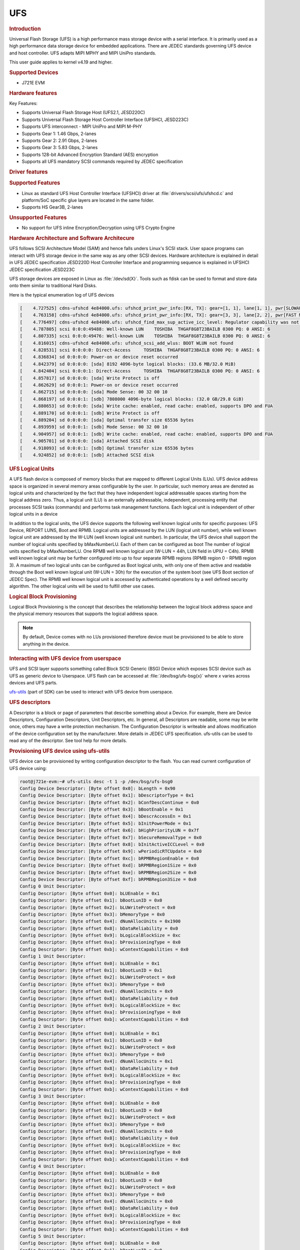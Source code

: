 UFS
---------------------------------

.. rubric:: Introduction
   :name: introduction-linux-ufs

Universal Flash Storage (UFS) is a high performance mass storage device
with a serial interface. It is primarily used as a high performance data
storage device for embedded applications. There are JEDEC standards
governing UFS device and host controller. UFS adapts MIPI MPHY and
MIPI UniPro standards.

This user guide applies to kernel v4.19 and higher.

.. rubric:: Supported Devices
   :name: supported-devices-ufs

-  J721E EVM

.. rubric:: Hardware features
   :name: hardware-features-ufs

Key Features:

- Supports Universal Flash Storage Host (UFS2.1, JESD220C)
- Supports Universal Flash Storage Host Controller Interface (UFSHCI, JESD223C)
- Supports UFS interconnect - MIPI UniPro and MIPI M-PHY
- Supports Gear 1: 1.46 Gbps, 2-lanes
- Supports Gear 2: 2.91 Gbps, 2-lanes
- Supports Gear 3: 5.83 Gbps, 2-lanes
- Supports 128-bit Advanced Encryption Standard (AES) encryption
- Supports аll UFS mandatory SCSI commands required by JEDEC specification

.. rubric:: Driver features
   :name: driver-features-ufs

.. rubric:: Supported Features
   :name: supported-features-ufs

- Linux as standard UFS Host Controller Interface (UFSHCI) driver at :file:`drivers/scsi/ufs/ufshcd.c` and platform/SoC specific glue layers are located in the same folder.
- Supports HS Gear3B, 2-lanes


.. rubric:: Unsupported Features
   :name: unsupported-features-ufs

- No support for UFS inline Encryption/Decryption using UFS Crypto Engine

.. rubric:: Hardware Architecture and Software Architecure
   :name: hardware-architecture-ufs

UFS follows SCSI Architecture Model (SAM) and hence falls unders Linux's
SCSI stack. User space programs can interact with UFS storage device in
the same way as any other SCSI devices.
Hardware architecture is explained in detail in UFS JEDEC specification
JESD220D
Host Controller Interface and programming sequence is explained in
UFSHCI JEDEC specification JESD223C

UFS storage devices are exposed in Linux as :file:`/dev/sd{X}`. Tools such as
fdisk can be used to format and store data onto them similar to
traditional Hard Disks.

Here is the typical enumeration log of UFS devices

.. code-block:: console

	[    4.727525] cdns-ufshcd 4e84000.ufs: ufshcd_print_pwr_info:[RX, TX]: gear=[1, 1], lane[1, 1], pwr[SLOWAUTO_MODE, SLOWAUTO_MODE], rate = 0
	[    4.763158] cdns-ufshcd 4e84000.ufs: ufshcd_print_pwr_info:[RX, TX]: gear=[3, 3], lane[2, 2], pwr[FAST MODE, FAST MODE], rate = 2
	[    4.776497] cdns-ufshcd 4e84000.ufs: ufshcd_find_max_sup_active_icc_level: Regulator capability was not set, actvIccLevel=0
	[    4.787805] scsi 0:0:0:49488: Well-known LUN    TOSHIBA  THGAF8G8T23BAILB 0300 PQ: 0 ANSI: 6
	[    4.807335] scsi 0:0:0:49476: Well-known LUN    TOSHIBA  THGAF8G8T23BAILB 0300 PQ: 0 ANSI: 6
	[    4.816015] cdns-ufshcd 4e84000.ufs: ufshcd_scsi_add_wlus: BOOT WLUN not found
	[    4.828531] scsi 0:0:0:0: Direct-Access     TOSHIBA  THGAF8G8T23BAILB 0300 PQ: 0 ANSI: 6
	[    4.836834] sd 0:0:0:0: Power-on or device reset occurred
	[    4.842379] sd 0:0:0:0: [sda] 8192 4096-byte logical blocks: (33.6 MB/32.0 MiB)
	[    4.842404] scsi 0:0:0:1: Direct-Access     TOSHIBA  THGAF8G8T23BAILB 0300 PQ: 0 ANSI: 6
	[    4.857817] sd 0:0:0:0: [sda] Write Protect is off
	[    4.862629] sd 0:0:0:1: Power-on or device reset occurred
	[    4.862715] sd 0:0:0:0: [sda] Mode Sense: 00 32 00 10
	[    4.868197] sd 0:0:0:1: [sdb] 7808000 4096-byte logical blocks: (32.0 GB/29.8 GiB)
	[    4.880653] sd 0:0:0:0: [sda] Write cache: enabled, read cache: enabled, supports DPO and FUA
	[    4.889170] sd 0:0:0:1: [sdb] Write Protect is off
	[    4.889204] sd 0:0:0:0: [sda] Optimal transfer size 65536 bytes
	[    4.893959] sd 0:0:0:1: [sdb] Mode Sense: 00 32 00 10
	[    4.904957] sd 0:0:0:1: [sdb] Write cache: enabled, read cache: enabled, supports DPO and FUA
	[    4.905701] sd 0:0:0:0: [sda] Attached SCSI disk
	[    4.918093] sd 0:0:0:1: [sdb] Optimal transfer size 65536 bytes
	[    4.924852] sd 0:0:0:1: [sdb] Attached SCSI disk


.. rubric:: UFS Logical Units
   :name: UFS Logical Units

A UFS flash device is composed of memory blocks that are mapped to
different Logical Units (LUs). UFS device address space is organized in
several memory areas configurable by the user. In particular, such
memory areas are denoted as logical units and characterized by the fact
that they have independent logical addressable spaces starting from the
logical address zero. Thus, a logical unit (LU) is an externally
addressable, independent, processing entity that processes SCSI tasks
(commands) and performs task management functions. Each logical unit is
independent of other logical units in a device

In addition to the logical units, the UFS device supports the following well known logical units for specific purposes: UFS Device, REPORT LUNS, Boot and RPMB. Logical units are addressed by the LUN (logical unit number), while well known logical unit are addressed by the W-LUN (well known logical unit number).
In particular, the UFS device shall support the number of logical units specified by bMaxNumberLU. Each of them can be configured as boot
The number of logical units specified by bMaxNumberLU.
One RPMB well known logical unit (W-LUN = 44h, LUN field in UPIU = C4h). RPMB well known
logical unit may be further configured into up to four separate RPMB
regions (RPMB region 0 - RPMB region 3). A maximum of two logical units can be
configured as Boot logical units, with only one of them active and
readable through the Boot well known logical unit (W-LUN = 30h) for the
execution of the system boot (see UFS Boot section of JEDEC Spec). The
RPMB well known logical unit is accessed by authenticated operations by
a well defined security algorithm. The other logical units will be used
to fulfill other use cases.

.. rubric:: Logical Block Provisioning
   :name: Logical Block Provisioning

Logical Block Provisioning is the concept that describes the relationship between the logical block address space and the physical memory resources that supports the logical address space.

.. note::

 By default, Device comes with no LUs provisioned therefore device must
 be provisioned to be able to store anything in the device.

.. rubric:: Interacting with UFS device from userspace
   :name: Interacting with UFS device from userspace

UFS and SCSI layer supports something called Block SCSI Generic (BSG)
Device which exposes SCSI device such as UFS as generic device to
Userspace. UFS flash can be accessed at :file:`/dev/bsg/ufs-bsg{x}` where
`x` varies across devices and UFS parts.

`ufs-utils <https://github.com/westerndigitalcorporation/ufs-utils>`_
(part of SDK) can be used to interact with UFS device from userspace.

.. rubric:: UFS descriptors

A Descriptor is a block or page of parameters that describe something about a Device. For example, there are Device Descriptors, Configuration Descriptors, Unit Descriptors, etc.
In general, all Descriptors are readable, some may be write once, others
may have a write protection mechanism. The Configuration Descriptor is
writeable and allows modification of the device configuration set by the
manufacturer. More details in JEDEC UFS specification.
ufs-utils can be used to read any of the descriptor. See tool help for
more details.

.. rubric:: Provisioning UFS device using ufs-utils

UFS device can be provisioned by writing configuration descriptor to the
flash. You can read current configuration of UFS device using:

.. code-block:: console

	root@j721e-evm:~# ufs-utils desc -t 1 -p /dev/bsg/ufs-bsg0
	Config Device Descriptor: [Byte offset 0x0]: bLength = 0x90
	Config Device Descriptor: [Byte offset 0x1]: bDescriptorType = 0x1
	Config Device Descriptor: [Byte offset 0x2]: bConfDescContinue = 0x0
	Config Device Descriptor: [Byte offset 0x3]: bBootEnable = 0x1
	Config Device Descriptor: [Byte offset 0x4]: bDescrAccessEn = 0x1
	Config Device Descriptor: [Byte offset 0x5]: bInitPowerMode = 0x1
	Config Device Descriptor: [Byte offset 0x6]: bHighPriorityLUN = 0x7f
	Config Device Descriptor: [Byte offset 0x7]: bSecureRemovalType = 0x0
	Config Device Descriptor: [Byte offset 0x8]: bInitActiveICCLevel = 0x0
	Config Device Descriptor: [Byte offset 0x9]: wPeriodicRTCUpdate = 0x0
	Config Device Descriptor: [Byte offset 0xc]: bRPMBRegionEnable = 0x0
	Config Device Descriptor: [Byte offset 0xd]: bRPMBRegion1Size = 0x0
	Config Device Descriptor: [Byte offset 0xe]: bRPMBRegion2Size = 0x0
	Config Device Descriptor: [Byte offset 0xf]: bRPMBRegion3Size = 0x0
	Config 0 Unit Descriptor:
	Config Descriptor: [Byte offset 0x0]: bLUEnable = 0x1
	Config Descriptor: [Byte offset 0x1]: bBootLunID = 0x0
	Config Descriptor: [Byte offset 0x2]: bLUWriteProtect = 0x0
	Config Descriptor: [Byte offset 0x3]: bMemoryType = 0x0
	Config Descriptor: [Byte offset 0x4]: dNumAllocUnits = 0x1900
	Config Descriptor: [Byte offset 0x8]: bDataReliability = 0x0
	Config Descriptor: [Byte offset 0x9]: bLogicalBlockSize = 0xc
	Config Descriptor: [Byte offset 0xa]: bProvisioningType = 0x0
	Config Descriptor: [Byte offset 0xb]: wContextCapabilities = 0x0
	Config 1 Unit Descriptor:
	Config Descriptor: [Byte offset 0x0]: bLUEnable = 0x1
	Config Descriptor: [Byte offset 0x1]: bBootLunID = 0x1
	Config Descriptor: [Byte offset 0x2]: bLUWriteProtect = 0x0
	Config Descriptor: [Byte offset 0x3]: bMemoryType = 0x0
	Config Descriptor: [Byte offset 0x4]: dNumAllocUnits = 0x9
	Config Descriptor: [Byte offset 0x8]: bDataReliability = 0x0
	Config Descriptor: [Byte offset 0x9]: bLogicalBlockSize = 0xc
	Config Descriptor: [Byte offset 0xa]: bProvisioningType = 0x0
	Config Descriptor: [Byte offset 0xb]: wContextCapabilities = 0x0
	Config 2 Unit Descriptor:
	Config Descriptor: [Byte offset 0x0]: bLUEnable = 0x1
	Config Descriptor: [Byte offset 0x1]: bBootLunID = 0x0
	Config Descriptor: [Byte offset 0x2]: bLUWriteProtect = 0x0
	Config Descriptor: [Byte offset 0x3]: bMemoryType = 0x0
	Config Descriptor: [Byte offset 0x4]: dNumAllocUnits = 0x1
	Config Descriptor: [Byte offset 0x8]: bDataReliability = 0x0
	Config Descriptor: [Byte offset 0x9]: bLogicalBlockSize = 0xc
	Config Descriptor: [Byte offset 0xa]: bProvisioningType = 0x0
	Config Descriptor: [Byte offset 0xb]: wContextCapabilities = 0x0
	Config 3 Unit Descriptor:
	Config Descriptor: [Byte offset 0x0]: bLUEnable = 0x0
	Config Descriptor: [Byte offset 0x1]: bBootLunID = 0x0
	Config Descriptor: [Byte offset 0x2]: bLUWriteProtect = 0x0
	Config Descriptor: [Byte offset 0x3]: bMemoryType = 0x0
	Config Descriptor: [Byte offset 0x4]: dNumAllocUnits = 0x0
	Config Descriptor: [Byte offset 0x8]: bDataReliability = 0x0
	Config Descriptor: [Byte offset 0x9]: bLogicalBlockSize = 0xc
	Config Descriptor: [Byte offset 0xa]: bProvisioningType = 0x0
	Config Descriptor: [Byte offset 0xb]: wContextCapabilities = 0x0
	Config 4 Unit Descriptor:
	Config Descriptor: [Byte offset 0x0]: bLUEnable = 0x0
	Config Descriptor: [Byte offset 0x1]: bBootLunID = 0x0
	Config Descriptor: [Byte offset 0x2]: bLUWriteProtect = 0x0
	Config Descriptor: [Byte offset 0x3]: bMemoryType = 0x0
	Config Descriptor: [Byte offset 0x4]: dNumAllocUnits = 0x0
	Config Descriptor: [Byte offset 0x8]: bDataReliability = 0x0
	Config Descriptor: [Byte offset 0x9]: bLogicalBlockSize = 0xc
	Config Descriptor: [Byte offset 0xa]: bProvisioningType = 0x0
	Config Descriptor: [Byte offset 0xb]: wContextCapabilities = 0x0
	Config 5 Unit Descriptor:
	Config Descriptor: [Byte offset 0x0]: bLUEnable = 0x0
	Config Descriptor: [Byte offset 0x1]: bBootLunID = 0x0
	Config Descriptor: [Byte offset 0x2]: bLUWriteProtect = 0x0
	Config Descriptor: [Byte offset 0x3]: bMemoryType = 0x0
	Config Descriptor: [Byte offset 0x4]: dNumAllocUnits = 0x0
	Config Descriptor: [Byte offset 0x8]: bDataReliability = 0x0
	Config Descriptor: [Byte offset 0x9]: bLogicalBlockSize = 0xc
	Config Descriptor: [Byte offset 0xa]: bProvisioningType = 0x0
	Config Descriptor: [Byte offset 0xb]: wContextCapabilities = 0x0
	Config 6 Unit Descriptor:
	Config Descriptor: [Byte offset 0x0]: bLUEnable = 0x0
	Config Descriptor: [Byte offset 0x1]: bBootLunID = 0x0
	Config Descriptor: [Byte offset 0x2]: bLUWriteProtect = 0x0
	Config Descriptor: [Byte offset 0x3]: bMemoryType = 0x0
	Config Descriptor: [Byte offset 0x4]: dNumAllocUnits = 0x0
	Config Descriptor: [Byte offset 0x8]: bDataReliability = 0x0
	Config Descriptor: [Byte offset 0x9]: bLogicalBlockSize = 0xc
	Config Descriptor: [Byte offset 0xa]: bProvisioningType = 0x0
	Config Descriptor: [Byte offset 0xb]: wContextCapabilities = 0x0
	Config 7 Unit Descriptor:
	Config Descriptor: [Byte offset 0x0]: bLUEnable = 0x0
	Config Descriptor: [Byte offset 0x1]: bBootLunID = 0x0
	Config Descriptor: [Byte offset 0x2]: bLUWriteProtect = 0x0
	Config Descriptor: [Byte offset 0x3]: bMemoryType = 0x0
	Config Descriptor: [Byte offset 0x4]: dNumAllocUnits = 0x0
	Config Descriptor: [Byte offset 0x8]: bDataReliability = 0x0
	Config Descriptor: [Byte offset 0x9]: bLogicalBlockSize = 0xc
	Config Descriptor: [Byte offset 0xa]: bProvisioningType = 0x0
	Config Descriptor: [Byte offset 0xb]: wContextCapabilities = 0x0
	Config Descriptor was written into config_desc_data_ind_0 file

This also dumps descriptor in binary format into file called
*config_desc_data_ind_0*. Edit file as necessary and write file back to
device using:

.. code-block:: console

	ufs-utils desc -t 1 -w config_desc_data_ind_0 -p /dev/bsg/ufs-bsg0

.. note::

 This erases all existing data on flash and creates new partition.
 There is a vendor specific limit on how many times device can be
 re-provisioned or re-partitioned. Also, this setup is non-volatile and
 persists across Power-On-Resets and needs to be done only once.

For J721E EVM, pre populated configuration descriptor binary file can be
found below. So, to provision UFS flash on J721e EVM:

- Download the :download:`file </files/config_desc_data_ind_0>`
- Execute below command to flash descriptor and reboot the board to see
  new partitions

.. code-block:: console

	ufs-utils desc -t 1 -w config_desc_data_ind_0 -p /dev/bsg/ufs-bsg0

This creates two LUs on device. A Boot LUN of 32MB and rest of the
flash (~32GB) is formated as general data area (for filesystem etc)
These two partitions appear as two SCSI block devices eg :file:`/dev/sda` and
:file:`/dev/sdb` in Linux.

.. rubric:: Getting current speed gear and lane count:


User can dump all UFS UniPro attributes.

For Active Data lanes:

.. code-block:: console

	root@j721e-evm:~# ufs-utils uic -t 1 -i 0x1560 -p /dev/bsg/ufs-bsg0
	[0x1560]PA_ActiveTxDataLanes                          : local = 0x00000002, peer = 0x00000002
	root@j721e-evm:~# ufs-utils uic -t 1 -i 0x1580 -p /dev/bsg/ufs-bsg0
	[0x1580]PA_ActiveRxDataLanes                          : local = 0x00000002, peer = 0x00000002

Value of 2 indicates 2 lanes are active


For Gear Speed:

.. code-block:: console

	root@j721e-evm:~# ufs-utils uic -t 1 -i 0x1568 -p /dev/bsg/ufs-bsg0
	[0x1568]PA_TxGear                                     : local = 0x00000003, peer = 0x00000003
	root@j721e-evm:~# ufs-utils uic -t 1 -i 0x1583 -p /dev/bsg/ufs-bsg0
	[0x1583]PA_RxGear                                     : local = 0x00000003, peer = 0x00000003

Value of 3 indicates HS Gear3 is active

For HS Gear Series

.. code-block:: console

	root@j721e-evm:~# ufs-utils uic -t 1 -i 0x156a -p /dev/bsg/ufs-bsg0
	[0x156a]PA_HSSeries                                   : local = 0x00000002, peer = 0x00000002

A value of 2 indicates series B is active
